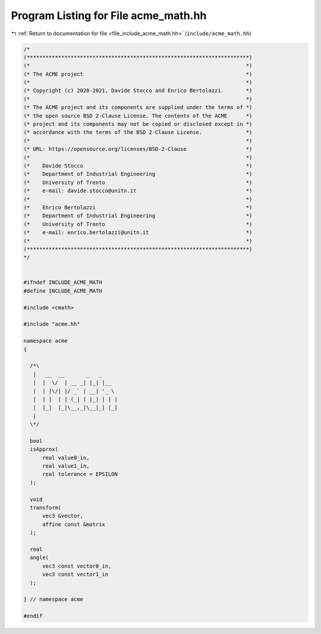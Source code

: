 
.. _program_listing_file_include_acme_math.hh:

Program Listing for File acme_math.hh
=====================================

|exhale_lsh| :ref:`Return to documentation for file <file_include_acme_math.hh>` (``include/acme_math.hh``)

.. |exhale_lsh| unicode:: U+021B0 .. UPWARDS ARROW WITH TIP LEFTWARDS

.. code-block:: cpp

   /*
   (***********************************************************************)
   (*                                                                     *)
   (* The ACME project                                                    *)
   (*                                                                     *)
   (* Copyright (c) 2020-2021, Davide Stocco and Enrico Bertolazzi.       *)
   (*                                                                     *)
   (* The ACME project and its components are supplied under the terms of *)
   (* the open source BSD 2-Clause License. The contents of the ACME      *)
   (* project and its components may not be copied or disclosed except in *)
   (* accordance with the terms of the BSD 2-Clause License.              *)
   (*                                                                     *)
   (* URL: https://opensource.org/licenses/BSD-2-Clause                   *)
   (*                                                                     *)
   (*    Davide Stocco                                                    *)
   (*    Department of Industrial Engineering                             *)
   (*    University of Trento                                             *)
   (*    e-mail: davide.stocco@unitn.it                                   *)
   (*                                                                     *)
   (*    Enrico Bertolazzi                                                *)
   (*    Department of Industrial Engineering                             *)
   (*    University of Trento                                             *)
   (*    e-mail: enrico.bertolazzi@unitn.it                               *)
   (*                                                                     *)
   (***********************************************************************)
   */
   
   
   #ifndef INCLUDE_ACME_MATH
   #define INCLUDE_ACME_MATH
   
   #include <cmath>
   
   #include "acme.hh"
   
   namespace acme
   {
   
     /*\
      |   __  __       _   _     
      |  |  \/  | __ _| |_| |__  
      |  | |\/| |/ _` | __| '_ \ 
      |  | |  | | (_| | |_| | | |
      |  |_|  |_|\__,_|\__|_| |_|
      |                          
     \*/
   
     bool
     isApprox(
         real value0_in,          
         real value1_in,          
         real tolerance = EPSILON 
     );
   
     void
     transform(
         vec3 &vector,        
         affine const &matrix 
     );
   
     real
     angle(
         vec3 const vector0_in, 
         vec3 const vector1_in  
     );
   
   } // namespace acme
   
   #endif
   
